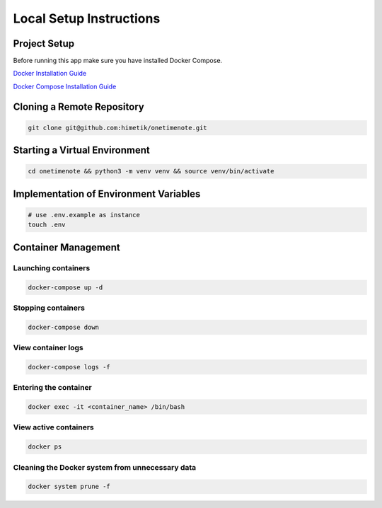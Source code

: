 Local Setup Instructions
============================


Project Setup
-------------

Before running this app make sure you have installed Docker Compose.

`Docker Installation Guide <https://docs.docker.com/engine/install/>`_

`Docker Compose Installation Guide <https://docs.docker.com/compose/install/>`_

Cloning a Remote Repository
--------

.. code-block:: sh

    git clone git@github.com:himetik/onetimenote.git

Starting a Virtual Environment
--------

.. code-block:: sh

    cd onetimenote && python3 -m venv venv && source venv/bin/activate

Implementation of Environment Variables
--------

.. code-block:: sh

    # use .env.example as instance
    touch .env

Container Management
--------

Launching containers
~~~~~~~~

.. code-block:: sh

    docker-compose up -d

Stopping containers
~~~~~~~~

.. code-block:: sh

    docker-compose down

View container logs
~~~~~~~~

.. code-block:: sh

    docker-compose logs -f

Entering the container
~~~~~~~~

.. code-block:: sh

    docker exec -it <container_name> /bin/bash

View active containers
~~~~~~~~

.. code-block:: sh

    docker ps

Cleaning the Docker system from unnecessary data
~~~~~~~~

.. code-block:: sh

    docker system prune -f
